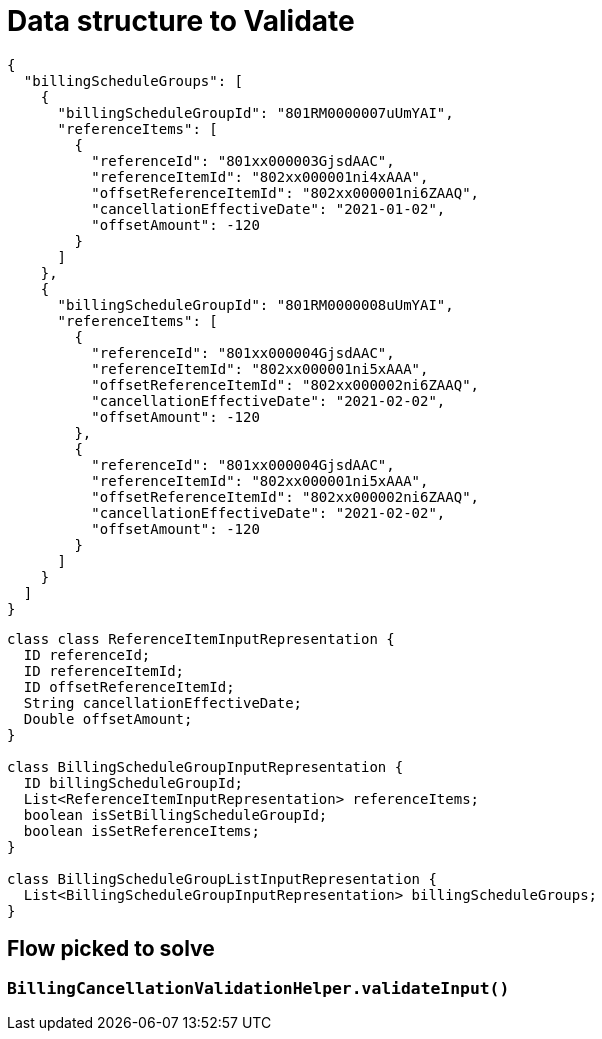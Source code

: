 = Data structure to Validate
:Revision: 1.0
:hide-uri-scheme:
:imagesdir: images
:!sectnums:

[source,json,indent=0,options="nowrap"]
----
{
  "billingScheduleGroups": [
    {
      "billingScheduleGroupId": "801RM0000007uUmYAI",
      "referenceItems": [
        {
          "referenceId": "801xx000003GjsdAAC",
          "referenceItemId": "802xx000001ni4xAAA",
          "offsetReferenceItemId": "802xx000001ni6ZAAQ",
          "cancellationEffectiveDate": "2021-01-02",
          "offsetAmount": -120
        }
      ]
    },
    {
      "billingScheduleGroupId": "801RM0000008uUmYAI",
      "referenceItems": [
        {
          "referenceId": "801xx000004GjsdAAC",
          "referenceItemId": "802xx000001ni5xAAA",
          "offsetReferenceItemId": "802xx000002ni6ZAAQ",
          "cancellationEffectiveDate": "2021-02-02",
          "offsetAmount": -120
        },
        {
          "referenceId": "801xx000004GjsdAAC",
          "referenceItemId": "802xx000001ni5xAAA",
          "offsetReferenceItemId": "802xx000002ni6ZAAQ",
          "cancellationEffectiveDate": "2021-02-02",
          "offsetAmount": -120
        }
      ]
    }
  ]
}
----

[source,java,indent=0,options="nowrap"]
----
class class ReferenceItemInputRepresentation {
  ID referenceId;
  ID referenceItemId;
  ID offsetReferenceItemId;
  String cancellationEffectiveDate;
  Double offsetAmount;  
}

class BillingScheduleGroupInputRepresentation {
  ID billingScheduleGroupId;
  List<ReferenceItemInputRepresentation> referenceItems;
  boolean isSetBillingScheduleGroupId;
  boolean isSetReferenceItems;
}

class BillingScheduleGroupListInputRepresentation {
  List<BillingScheduleGroupInputRepresentation> billingScheduleGroups;
}
----

== Flow picked to solve

=== `BillingCancellationValidationHelper.validateInput()`
